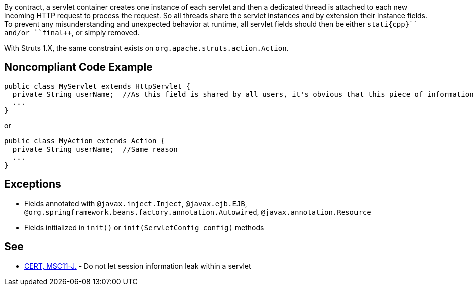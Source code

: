By contract, a servlet container creates one instance of each servlet and then a dedicated thread is attached to each new incoming HTTP request to process the request. So all threads share the servlet instances and by extension their instance fields.  To prevent any misunderstanding and unexpected behavior at runtime, all servlet fields should then be either ``++stati{cpp}`` and/or ``++final++``, or simply removed.

With Struts 1.X, the same constraint exists on ``++org.apache.struts.action.Action++``.


== Noncompliant Code Example

----
public class MyServlet extends HttpServlet {
  private String userName;  //As this field is shared by all users, it's obvious that this piece of information should be managed differently
  ...
}
----

or 

----
public class MyAction extends Action {
  private String userName;  //Same reason
  ...
}
----


== Exceptions

* Fields annotated with ``++@javax.inject.Inject++``, ``++@javax.ejb.EJB++``, ``++@org.springframework.beans.factory.annotation.Autowired++``, ``++@javax.annotation.Resource++``
* Fields initialized in ``++init()++`` or ``++init(ServletConfig config)++`` methods


== See

* https://wiki.sei.cmu.edu/confluence/x/2TZGBQ[CERT, MSC11-J.] - Do not let session information leak within a servlet


